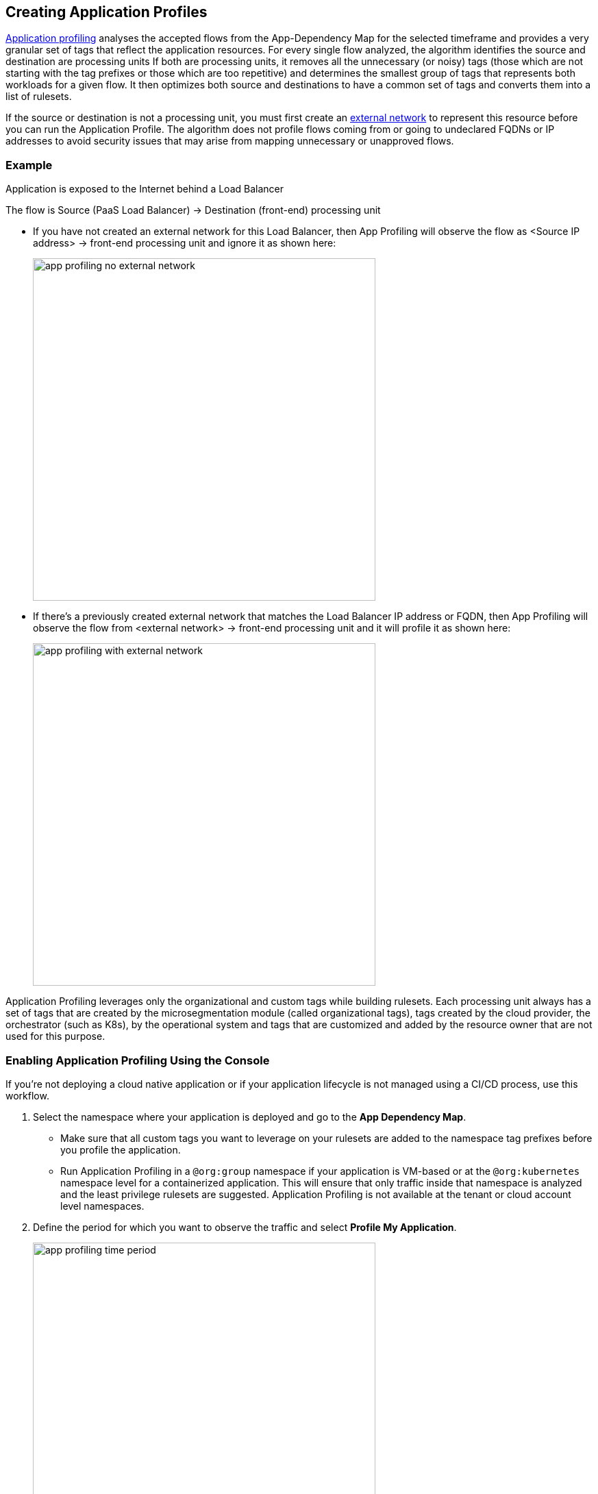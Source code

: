== Creating Application Profiles

xref:../concepts/application-profiling.adoc[Application profiling] analyses the accepted flows from the App-Dependency Map for the selected timeframe and provides a very granular set of tags that reflect the application  resources.
For every single flow analyzed, the algorithm identifies the source and destination are processing units
If both are processing units, it  removes all the unnecessary (or noisy) tags (those which are not starting with the tag prefixes or those which are too repetitive) and determines the smallest group of tags that represents both workloads for a given flow. 
It then optimizes  both source and destinations to have a common set of tags and converts them into a list of rulesets.

If the source or destination is not a processing unit, you must first create an xref:../concepts/network-rulesets.adoc[external network] to represent this resource before you can run the Application Profile. 
The algorithm does not profile flows coming from or going to undeclared FQDNs or IP addresses to avoid security issues that may arise from mapping unnecessary or unapproved flows.

=== Example

Application is exposed to the Internet behind a Load Balancer

The flow is Source (PaaS Load Balancer) ->  Destination (front-end) processing unit

* If you have not created an external network for this Load Balancer, then App Profiling will observe the  flow as <Source IP address> -> front-end processing unit and ignore it as shown here:
+
image::app-profiling-no-external-network.png[width=500]

* If there's a previously created  external network that matches the  Load Balancer IP address or FQDN, then App Profiling will observe the flow from <external network> -> front-end processing unit and it will profile it as shown here:
+
image::app-profiling-with-external-network.png[width=500]

Application Profiling leverages only the organizational and custom tags while building rulesets. Each processing unit always has a set of tags that are created by the microsegmentation module (called organizational tags), tags created by the cloud provider, the orchestrator (such as K8s), by the operational system and tags that are customized and added by the resource owner that are not used for this purpose.


[.task]
=== Enabling Application Profiling Using the Console

If you're not deploying a cloud native application or if your application lifecycle is not managed using a CI/CD process, use this workflow.

[.procedure]
. Select the namespace where your application is deployed and go to the *App Dependency Map*.
+
[NOTE]
  * Make sure that all custom tags you want to leverage on your rulesets are added to the namespace tag prefixes before you profile the application.
 * Run Application Profiling in a `@org:group` namespace if your application is VM-based  or at the `@org:kubernetes` namespace level for a containerized application. 
 This will ensure that only traffic inside that namespace is analyzed and the least privilege rulesets are suggested.
 Application Profiling is not available at the tenant or cloud account level namespaces.

. Define the period for which you want to observe the traffic and select *Profile My Application*.
+
image::app-profiling-time-period.png[width=500]

. Analyze the rulesets.
+
Review the suggested rulesets. 
You can expand the details of a ruleset and look at the rule details.
The number of suggested rulesets may vary based on the time window.
To visualize the specific flows that pertain to a ruleset, click the eye icon to the upper right of each ruleset.

. Apply the rulesets.
+
Select the rulesets you want to apply and *Create Rulesets*. All the rulesets and external networks will be automatically created and display in the respective pages on the Console.
+
If you're using a CI/CD or automation method to create your policies, *Export* the yaml template with all the generated rulesets and objects.


=== Embedding Application Profiling into a CI/CD pipeline

If you're deploying a cloud native application or if your application lifecycle is managed using a CI/CD process or another automated deployment method,  you can deploy your application in CI (dev or stage environments), run Application Profile, export the resulting rulesets template and add it to your automation process.

Use apoctl to create the application profile within your namespace  as a step inside your CI/CD process.

Examples:

* Get suggestions for the last 24 hours:
+
----
apoctl api list suggestedpolicies -p startRelative=24h -n /<tenant>/<cloud-account>/<group>/<my-namespace> 
 -where "tenant", "cloud account", "group" and "my-namespace" refer to a k8s namespace level
----

* Get suggestions between two specific dates:
+
----
apoctl api list suggestedpolicies -p startAbsolute=mm/dd/yyyy -p endAbsolute=mm/dd/yyyy -n /<tenant>/<cloud-account>/<my-namespace> 
 -where "tenant", "cloud account" and "my-namespace" refer to a group level namespace
----
